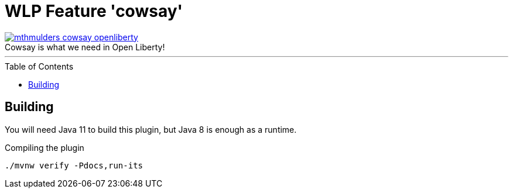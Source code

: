 = WLP Feature 'cowsay'
:icons: font
:toc: macro
:figure-caption!:

image::./.github/img/mthmulders_cowsay_openliberty.jpg[title="Cowsay is what we need in Open Liberty!",link="https://twitter.com/mthmulders/status/1534149242138279936"]

'''

toc::[]

== Building

You will need Java 11 to build this plugin, but Java 8 is enough as a runtime.

.Compiling the plugin
[source,shell]
----
./mvnw verify -Pdocs,run-its
----
